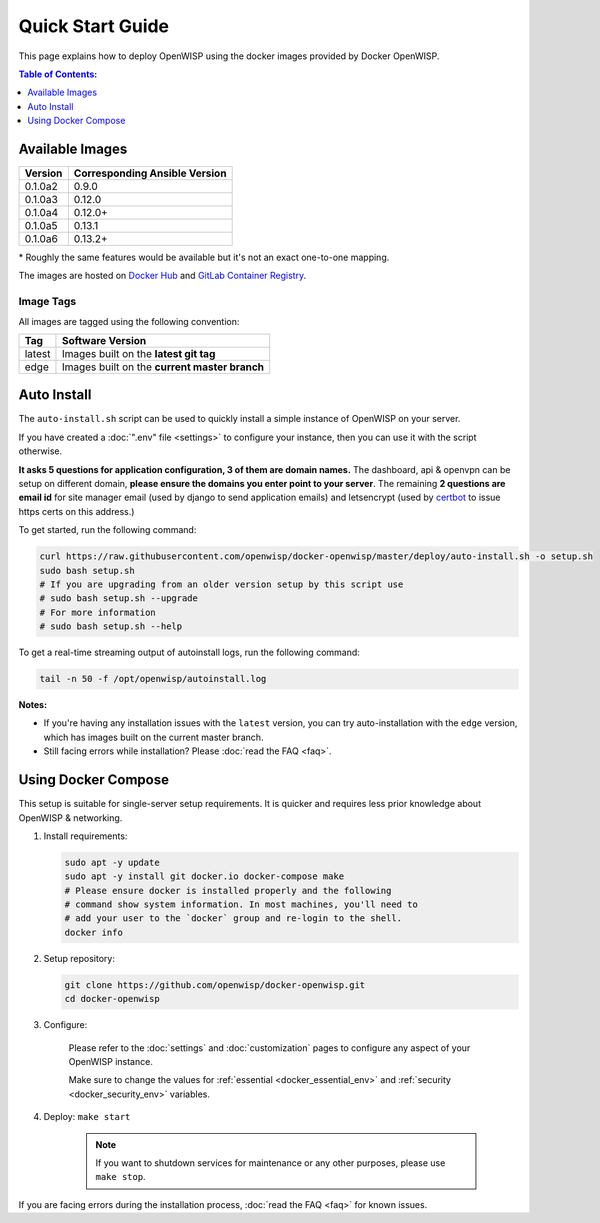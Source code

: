 Quick Start Guide
=================

This page explains how to deploy OpenWISP using the docker images provided
by Docker OpenWISP.

.. contents:: **Table of Contents**:
    :depth: 1
    :local:

Available Images
----------------

======= =============================
Version Corresponding Ansible Version
======= =============================
0.1.0a2 0.9.0
0.1.0a3 0.12.0
0.1.0a4 0.12.0+
0.1.0a5 0.13.1
0.1.0a6 0.13.2+
======= =============================

\* Roughly the same features would be available but it's not an exact
one-to-one mapping.

The images are hosted on `Docker Hub
<https://hub.docker.com/u/openwisp>`__ and `GitLab Container Registry
<https://gitlab.com/openwisp/docker-openwisp/container_registry>`__.

Image Tags
~~~~~~~~~~

All images are tagged using the following convention:

====== =============================================
Tag    Software Version
====== =============================================
latest Images built on the **latest git tag**
edge   Images built on the **current master branch**
====== =============================================

Auto Install
------------

The ``auto-install.sh`` script can be used to quickly install a simple
instance of OpenWISP on your server.

.. raw:: html

    <p>
        <iframe width="560" height="315"
            src="https://www.youtube.com/embed/LLbsKP79MzE?si=XzJ3YX_ueutr9--f"
            frameborder="0"
            allow="accelerometer; autoplay; clipboard-write; encrypted-media; gyroscope; picture-in-picture; web-share"
            referrerpolicy="strict-origin-when-cross-origin"
            allowfullscreen
        ></iframe>
    </p>

If you have created a :doc:`".env" file <settings>` to configure your
instance, then you can use it with the script otherwise.

**It asks 5 questions for application configuration, 3 of them are domain
names.** The dashboard, api & openvpn can be setup on different domain,
**please ensure the domains you enter point to your server**. The
remaining **2 questions are email id** for site manager email (used by
django to send application emails) and letsencrypt (used by `certbot
<https://certbot.eff.org/>`__ to issue https certs on this address.)

To get started, run the following command:

.. code-block:: bash

    curl https://raw.githubusercontent.com/openwisp/docker-openwisp/master/deploy/auto-install.sh -o setup.sh
    sudo bash setup.sh
    # If you are upgrading from an older version setup by this script use
    # sudo bash setup.sh --upgrade
    # For more information
    # sudo bash setup.sh --help

To get a real-time streaming output of autoinstall logs, run the following
command:

.. code-block:: bash

    tail -n 50 -f /opt/openwisp/autoinstall.log

**Notes:**

- If you're having any installation issues with the ``latest`` version,
  you can try auto-installation with the ``edge`` version, which has
  images built on the current master branch.
- Still facing errors while installation? Please :doc:`read the FAQ
  <faq>`.

Using Docker Compose
--------------------

This setup is suitable for single-server setup requirements. It is quicker
and requires less prior knowledge about OpenWISP & networking.

1. Install requirements:

   .. code-block:: bash

       sudo apt -y update
       sudo apt -y install git docker.io docker-compose make
       # Please ensure docker is installed properly and the following
       # command show system information. In most machines, you'll need to
       # add your user to the `docker` group and re-login to the shell.
       docker info

2. Setup repository:

   .. code-block:: bash

       git clone https://github.com/openwisp/docker-openwisp.git
       cd docker-openwisp

3. Configure:

    Please refer to the :doc:`settings` and :doc:`customization` pages to
    configure any aspect of your OpenWISP instance.

    Make sure to change the values for :ref:`essential
    <docker_essential_env>` and :ref:`security <docker_security_env>`
    variables.

4. Deploy: ``make start``

    .. note::

        If you want to shutdown services for maintenance or any other
        purposes, please use ``make stop``.

If you are facing errors during the installation process, :doc:`read the
FAQ <faq>` for known issues.
